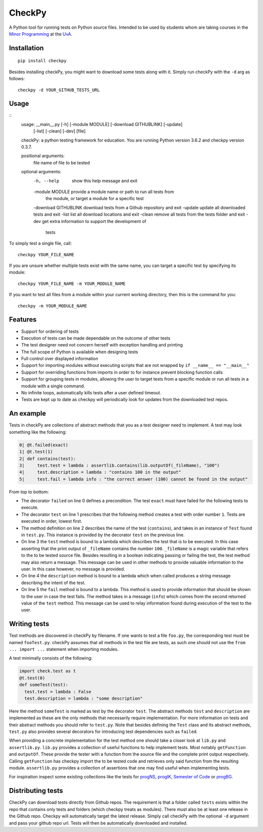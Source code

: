 CheckPy
=======

A Python tool for running tests on Python source files. Intended to be
used by students whom are taking courses in the `Minor
Programming <http://www.mprog.nl/>`__ at the
`UvA <http://www.uva.nl/>`__.

Installation
------------

::

     pip install checkpy

Besides installing checkPy, you might want to download some tests along with it. Simply run checkPy with the ``-d`` arg as follows:

::

    checkpy -d YOUR_GITHUB_TESTS_URL

Usage
-----

::
    usage: __main__.py [-h] [-module MODULE] [-download GITHUBLINK] [-update]
                       [-list] [-clean] [-dev]
                       [file]

    checkPy: a python testing framework for education. You are running Python
    version 3.6.2 and checkpy version 0.3.7.

    positional arguments:
      file                  name of file to be tested

    optional arguments:
      -h, --help            show this help message and exit
      -module MODULE        provide a module name or path to run all tests from
                            the module, or target a module for a specific test
      -download GITHUBLINK  download tests from a Github repository and exit
      -update               update all downloaded tests and exit
      -list                 list all download locations and exit
      -clean                remove all tests from the tests folder and exit
      -dev                  get extra information to support the development of
                            tests

To simply test a single file, call:

::

     checkpy YOUR_FILE_NAME

If you are unsure whether multiple tests exist with the same name, you can target a specific test by specifying its module:

::

     checkpy YOUR_FILE_NAME -m YOUR_MODULE_NAME

If you want to test all files from a module within your current working directory, then this is the command for you:

::

     checkpy -m YOUR_MODULE_NAME

Features
--------

-  Support for ordering of tests
-  Execution of tests can be made dependable on the outcome of other
   tests
-  The test designer need not concern herself with exception handling
   and printing
-  The full scope of Python is available when designing tests
-  Full control over displayed information
-  Support for importing modules without executing scripts that are not
   wrapped by ``if __name__ == "__main__"``
-  Support for overriding functions from imports in order to for
   instance prevent blocking function calls
-  Support for grouping tests in modules,
   allowing the user to target tests from a specific module or run all tests in a module with a single command.
-  No infinite loops, automatically kills tests after a user defined timeout.
-  Tests are kept up to date as checkpy will periodically look for updates from the downloaded test repos.


An example
----------

Tests in checkPy are collections of abstract methods that you as a test
designer need to implement. A test may look something like the
following:

.. code-block:: python

    0| @t.failed(exact)
    1| @t.test(1)
    2| def contains(test):
    3|     test.test = lambda : assertlib.contains(lib.outputOf(_fileName), "100")
    4|     test.description = lambda : "contains 100 in the output"
    5|     test.fail = lambda info : "the correct answer (100) cannot be found in the output"

From top to bottom:

-  The decorator ``failed`` on line 0 defines a precondition. The test
   ``exact`` must have failed for the following tests to execute.
-  The decorator ``test`` on line 1 prescribes that the following method
   creates a test with order number ``1``. Tests are executed in order,
   lowest first.
-  The method definition on line 2 describes the name of the test
   (``contains``), and takes in an instance of ``Test`` found in
   ``test.py``. This instance is provided by the decorator ``test`` on
   the previous line.
-  On line 3 the ``test`` method is bound to a lambda which describes
   the test that is to be executed. In this case asserting that the
   print output of ``_fileName`` contains the number ``100``.
   ``_fileName`` is a magic variable that refers to the to be tested
   source file. Besides resulting in a boolean indicating passing or
   failing the test, the test method may also return a message. This
   message can be used in other methods to provide valuable information
   to the user. In this case however, no message is provided.
-  On line 4 the ``description`` method is bound to a lambda which when
   called produces a string message describing the intent of the test.
-  On line 5 the ``fail`` method is bound to a lambda. This method is
   used to provide information that should be shown to the user in case
   the test fails. The method takes in a
   message (``info``) which comes from the second returned value of the
   ``test`` method. This message can be used to relay information found during
   execution of the test to the user.

Writing tests
-------------

Test methods are discovered in checkPy by filename. If one wants to test
a file ``foo.py``, the corresponding test must be named ``fooTest.py``.
checkPy assumes that all methods in the test file are tests, as such one
should not use the ``from ... import ...`` statement when importing
modules.

A test minimally consists of the following:

.. code-block:: python

    import check.test as t
    @t.test(0)
    def someTest(test):
      test.test = lambda : False
      test.description = lambda : "some description"

Here the method ``someTest`` is marked as test by the decorator
``test``. The abstract methods ``test`` and ``description`` are
implemented as these are the only methods that necessarily require
implementation. For more information on tests and their abstract methods
you should refer to ``test.py``. Note that besides defining the ``Test``
class and its abstract methods, ``test.py`` also provides several
decorators for introducing test dependencies such as ``failed``.

When providing a concrete implementation for the test method one should
take a closer look at ``lib.py`` and ``assertlib.py``. ``lib.py``
provides a collection of useful functions to help implement tests. Most
notably ``getFunction`` and ``outputOf``. These provide the tester with
a function from the source file and the complete print output
respectively. Calling ``getFunction`` has checkpy import the to be
tested code and retrieves only said function from the resulting module.
``assertlib.py`` provides a collection of assertions that one may find useful when
implementing tests.

For inspiration inspect some existing collections like the tests for `progNS <https://github.com/Jelleas/progNS2016Tests>`__, `progIK <https://github.com/Jelleas/progIKTests>`__, `Semester of Code <https://github.com/Jelleas/progbeta2017tests>`__ or `progBG <https://github.com/Jelleas/progBG2017Tests>`__.


Distributing tests
------------------

CheckPy can download tests directly from Github repos.
The requirement is that a folder called ``tests`` exists within the repo that contains only tests and folders (which checkpy treats as modules).
There must also be at least one release in the Github repo. Checkpy will automatically target the latest release.
Simply call checkPy with the optional ``-d`` argument and pass your github repo url.
Tests will then be automatically downloaded and installed.
